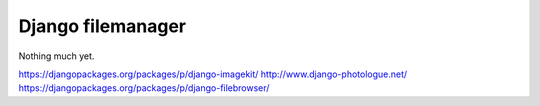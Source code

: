 Django filemanager
==================
Nothing much yet.



https://djangopackages.org/packages/p/django-imagekit/
http://www.django-photologue.net/
https://djangopackages.org/packages/p/django-filebrowser/

